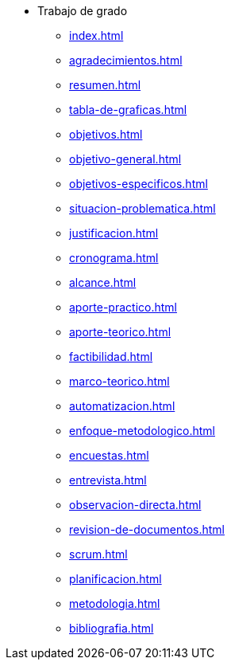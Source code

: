 * Trabajo de grado
** xref:index.adoc[]
** xref:agradecimientos.adoc[]
** xref:resumen.adoc[]
** xref:tabla-de-graficas.adoc[]
** xref:objetivos.adoc[]
** xref:objetivo-general.adoc[]
** xref:objetivos-especificos.adoc[]
** xref:situacion-problematica.adoc[]
** xref:justificacion.adoc[]
** xref:cronograma.adoc[]
** xref:alcance.adoc[]
** xref:aporte-practico.adoc[]
** xref:aporte-teorico.adoc[]
** xref:factibilidad.adoc[]
** xref:marco-teorico.adoc[]
** xref:automatizacion.adoc[]
** xref:enfoque-metodologico.adoc[]
** xref:encuestas.adoc[]
** xref:entrevista.adoc[]
** xref:observacion-directa.adoc[]
** xref:revision-de-documentos.adoc[]
** xref:scrum.adoc[]
** xref:planificacion.adoc[]
** xref:metodologia.adoc[]
** xref:bibliografia.adoc[]